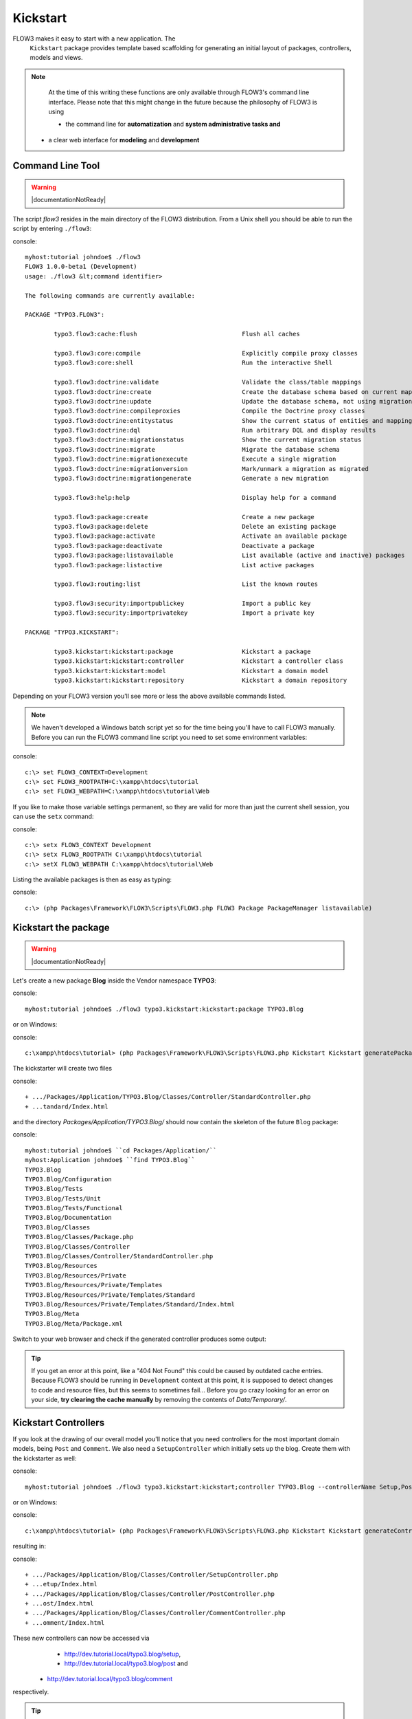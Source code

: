 =========
Kickstart
=========

FLOW3 makes it easy to start with a new application. The
  ``Kickstart`` package provides template based scaffolding for
  generating an initial layout of packages, controllers, models and
  views.

.. note::
	At the time of this writing these functions are only available through
	FLOW3's command line interface. Please note that this might change in the
	future because the philosophy of FLOW3 is using

	- the command line for **automatization** and **system administrative tasks and**
    - a clear web interface for **modeling** and **development**


Command Line Tool
=================

.. warning:: |documentationNotReady|

The script *flow3* resides in the main directory of the FLOW3 distribution.
From a Unix shell you should be able to run the script by entering ``./flow3``:

console::

	myhost:tutorial johndoe$ ./flow3
	FLOW3 1.0.0-beta1 (Development)
	usage: ./flow3 &lt;command identifier>

	The following commands are currently available:

	PACKAGE "TYPO3.FLOW3":

		typo3.flow3:cache:flush                             Flush all caches

		typo3.flow3:core:compile                            Explicitly compile proxy classes
		typo3.flow3:core:shell                              Run the interactive Shell

		typo3.flow3:doctrine:validate                       Validate the class/table mappings
		typo3.flow3:doctrine:create                         Create the database schema based on current mapping information
		typo3.flow3:doctrine:update                         Update the database schema, not using migrations
		typo3.flow3:doctrine:compileproxies                 Compile the Doctrine proxy classes
		typo3.flow3:doctrine:entitystatus                   Show the current status of entities and mappings
		typo3.flow3:doctrine:dql                            Run arbitrary DQL and display results
		typo3.flow3:doctrine:migrationstatus                Show the current migration status
		typo3.flow3:doctrine:migrate                        Migrate the database schema
		typo3.flow3:doctrine:migrationexecute               Execute a single migration
		typo3.flow3:doctrine:migrationversion               Mark/unmark a migration as migrated
		typo3.flow3:doctrine:migrationgenerate              Generate a new migration

		typo3.flow3:help:help                               Display help for a command

		typo3.flow3:package:create                          Create a new package
		typo3.flow3:package:delete                          Delete an existing package
		typo3.flow3:package:activate                        Activate an available package
		typo3.flow3:package:deactivate                      Deactivate a package
		typo3.flow3:package:listavailable                   List available (active and inactive) packages
		typo3.flow3:package:listactive                      List active packages

		typo3.flow3:routing:list                            List the known routes

		typo3.flow3:security:importpublickey                Import a public key
		typo3.flow3:security:importprivatekey               Import a private key

	PACKAGE "TYPO3.KICKSTART":

		typo3.kickstart:kickstart:package                   Kickstart a package
		typo3.kickstart:kickstart:controller                Kickstart a controller class
		typo3.kickstart:kickstart:model                     Kickstart a domain model
		typo3.kickstart:kickstart:repository                Kickstart a domain repository



Depending on your FLOW3 version you'll see more or less the above available
commands listed.

.. note::
	We haven't developed a Windows batch script yet so for the time being
	you'll have to call FLOW3 manually. Before you can run the FLOW3 command
	line script you need to set some environment variables:

console::

	c:\> set FLOW3_CONTEXT=Development
	c:\> set FLOW3_ROOTPATH=C:\xampp\htdocs\tutorial
	c:\> set FLOW3_WEBPATH=C:\xampp\htdocs\tutorial\Web

If you like to make those variable settings permanent, so they are valid for
more than just the current shell session, you can use the ``setx`` command:

console::

	c:\> setx FLOW3_CONTEXT Development
	c:\> setx FLOW3_ROOTPATH C:\xampp\htdocs\tutorial
	c:\> setX FLOW3_WEBPATH C:\xampp\htdocs\tutorial\Web

Listing the available packages is then as easy as typing:

console::

	c:\> (php Packages\Framework\FLOW3\Scripts\FLOW3.php FLOW3 Package PackageManager listavailable)


Kickstart the package
=====================

.. warning:: |documentationNotReady|

Let's create a new package **Blog** inside the Vendor namespace **TYPO3**:

console::

	myhost:tutorial johndoe$ ./flow3 typo3.kickstart:kickstart:package TYPO3.Blog

or on Windows:

console::

	c:\xampp\htdocs\tutorial> (php Packages\Framework\FLOW3\Scripts\FLOW3.php Kickstart Kickstart generatePackage --packageKey TYPO3.Blog)

The kickstarter will create two files

console::

	+ .../Packages/Application/TYPO3.Blog/Classes/Controller/StandardController.php
	+ ...tandard/Index.html

and the directory *Packages/Application/TYPO3.Blog/* should now contain the
skeleton of the future ``Blog`` package:

console::

	myhost:tutorial johndoe$ ``cd Packages/Application/``
	myhost:Application johndoe$ ``find TYPO3.Blog``
	TYPO3.Blog
	TYPO3.Blog/Configuration
	TYPO3.Blog/Tests
	TYPO3.Blog/Tests/Unit
	TYPO3.Blog/Tests/Functional
	TYPO3.Blog/Documentation
	TYPO3.Blog/Classes
	TYPO3.Blog/Classes/Package.php
	TYPO3.Blog/Classes/Controller
	TYPO3.Blog/Classes/Controller/StandardController.php
	TYPO3.Blog/Resources
	TYPO3.Blog/Resources/Private
	TYPO3.Blog/Resources/Private/Templates
	TYPO3.Blog/Resources/Private/Templates/Standard
	TYPO3.Blog/Resources/Private/Templates/Standard/Index.html
	TYPO3.Blog/Meta
	TYPO3.Blog/Meta/Package.xml


Switch to your web browser and check if the generated controller produces some output:

.. image: /Images/GettingStarted/FreshBlogPackage.png

.. tip::
	If you get an error at this point, like a "404 Not Found" this could be
	caused by outdated cache entries. Because FLOW3 should be running in
	``Development`` context at this point, it is supposed to detect changes to
	code and resource files, but this seems to sometimes fail... Before you go
	crazy looking for an error on your side, **try clearing the cache manually**
	by removing the contents of *Data/Temporary/*.

Kickstart Controllers
=====================

If you look at the drawing of our overall model you'll notice that you need
controllers for the most important domain models, being ``Post`` and ``Comment``.
We also need a ``SetupController`` which initially sets up the blog. Create them
with the kickstarter as well:

console::

	myhost:tutorial johndoe$ ./flow3 typo3.kickstart:kickstart;controller TYPO3.Blog --controllerName Setup,Post,Comment

or on Windows:

console::

	c:\xampp\htdocs\tutorial> (php Packages\Framework\FLOW3\Scripts\FLOW3.php Kickstart Kickstart generateController --packageKey Blog --controllerName "Setup,Post,Comment")

resulting in:

console::

	+ .../Packages/Application/Blog/Classes/Controller/SetupController.php
	+ ...etup/Index.html
	+ .../Packages/Application/Blog/Classes/Controller/PostController.php
	+ ...ost/Index.html
	+ .../Packages/Application/Blog/Classes/Controller/CommentController.php
	+ ...omment/Index.html

These new controllers can now be accessed via
	- http://dev.tutorial.local/typo3.blog/setup,
	- http://dev.tutorial.local/typo3.blog/post and
    - http://dev.tutorial.local/typo3.blog/comment
respectively.

.. tip::
	If you can't access the newly created controllers one reason might be that
	you did not run FLOW3 in the development context (did you set the
	``FLOW3_CONTEXT`` environment variable as explained earlier?). As already
	mentioned, FLOW3 does not clear caches automatically in a production
	context so you better work in development mode while you're developing.

Please delete the file *StandardController.php* and its corresponding template
directory as you won't need them for our sample application.

Kickstart Models and Repositories
=================================

The kickstarter can also generate models and repositories [#]_\ . However, at
this point you will stop using the kickstarter because
	a) writing models and repositories by hand is really easy and
	b) as mentioned before, the command line won't be the preferred way of
	generating scaffolds in the future. We are not completely happy with the
    parameter syntax yet and therefore it is better not to teach it to you


-----

.. [#]	Want to try it out? The syntax is
		``./flow3 typo3.kickstart:kickstart:model PackageKey ModelName
		propertyName:type propertyName:type``
        ... or on Windows
        ``php Packages\Framework\FLOW3\Scripts\FLOW3.php Kickstart Kickstart
        generateModel --packageKey Blog --modelName ModelName foo:string
        bar:integer``